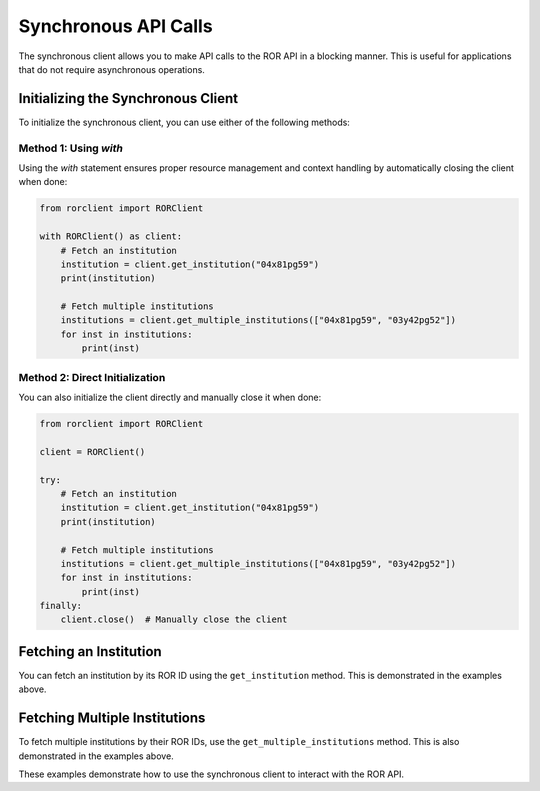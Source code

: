 Synchronous API Calls
=====================

The synchronous client allows you to make API calls to the ROR API in a blocking manner. This is useful for applications that do not require asynchronous operations.

Initializing the Synchronous Client
-----------------------------------

To initialize the synchronous client, you can use either of the following methods:

Method 1: Using `with`
^^^^^^^^^^^^^^^^^^^^^^

Using the `with` statement ensures proper resource management and context handling by automatically closing the client when done:

.. code-block:: python

   from rorclient import RORClient

   with RORClient() as client:
       # Fetch an institution
       institution = client.get_institution("04x81pg59")
       print(institution)

       # Fetch multiple institutions
       institutions = client.get_multiple_institutions(["04x81pg59", "03y42pg52"])
       for inst in institutions:
           print(inst)

Method 2: Direct Initialization
^^^^^^^^^^^^^^^^^^^^^^^^^^^^^^^

You can also initialize the client directly and manually close it when done:

.. code-block:: python

   from rorclient import RORClient

   client = RORClient()

   try:
       # Fetch an institution
       institution = client.get_institution("04x81pg59")
       print(institution)

       # Fetch multiple institutions
       institutions = client.get_multiple_institutions(["04x81pg59", "03y42pg52"])
       for inst in institutions:
           print(inst)
   finally:
       client.close()  # Manually close the client

Fetching an Institution
-----------------------

You can fetch an institution by its ROR ID using the ``get_institution`` method. This is demonstrated in the examples above.

Fetching Multiple Institutions
------------------------------

To fetch multiple institutions by their ROR IDs, use the ``get_multiple_institutions`` method. This is also demonstrated in the examples above.

These examples demonstrate how to use the synchronous client to interact with the ROR API.
